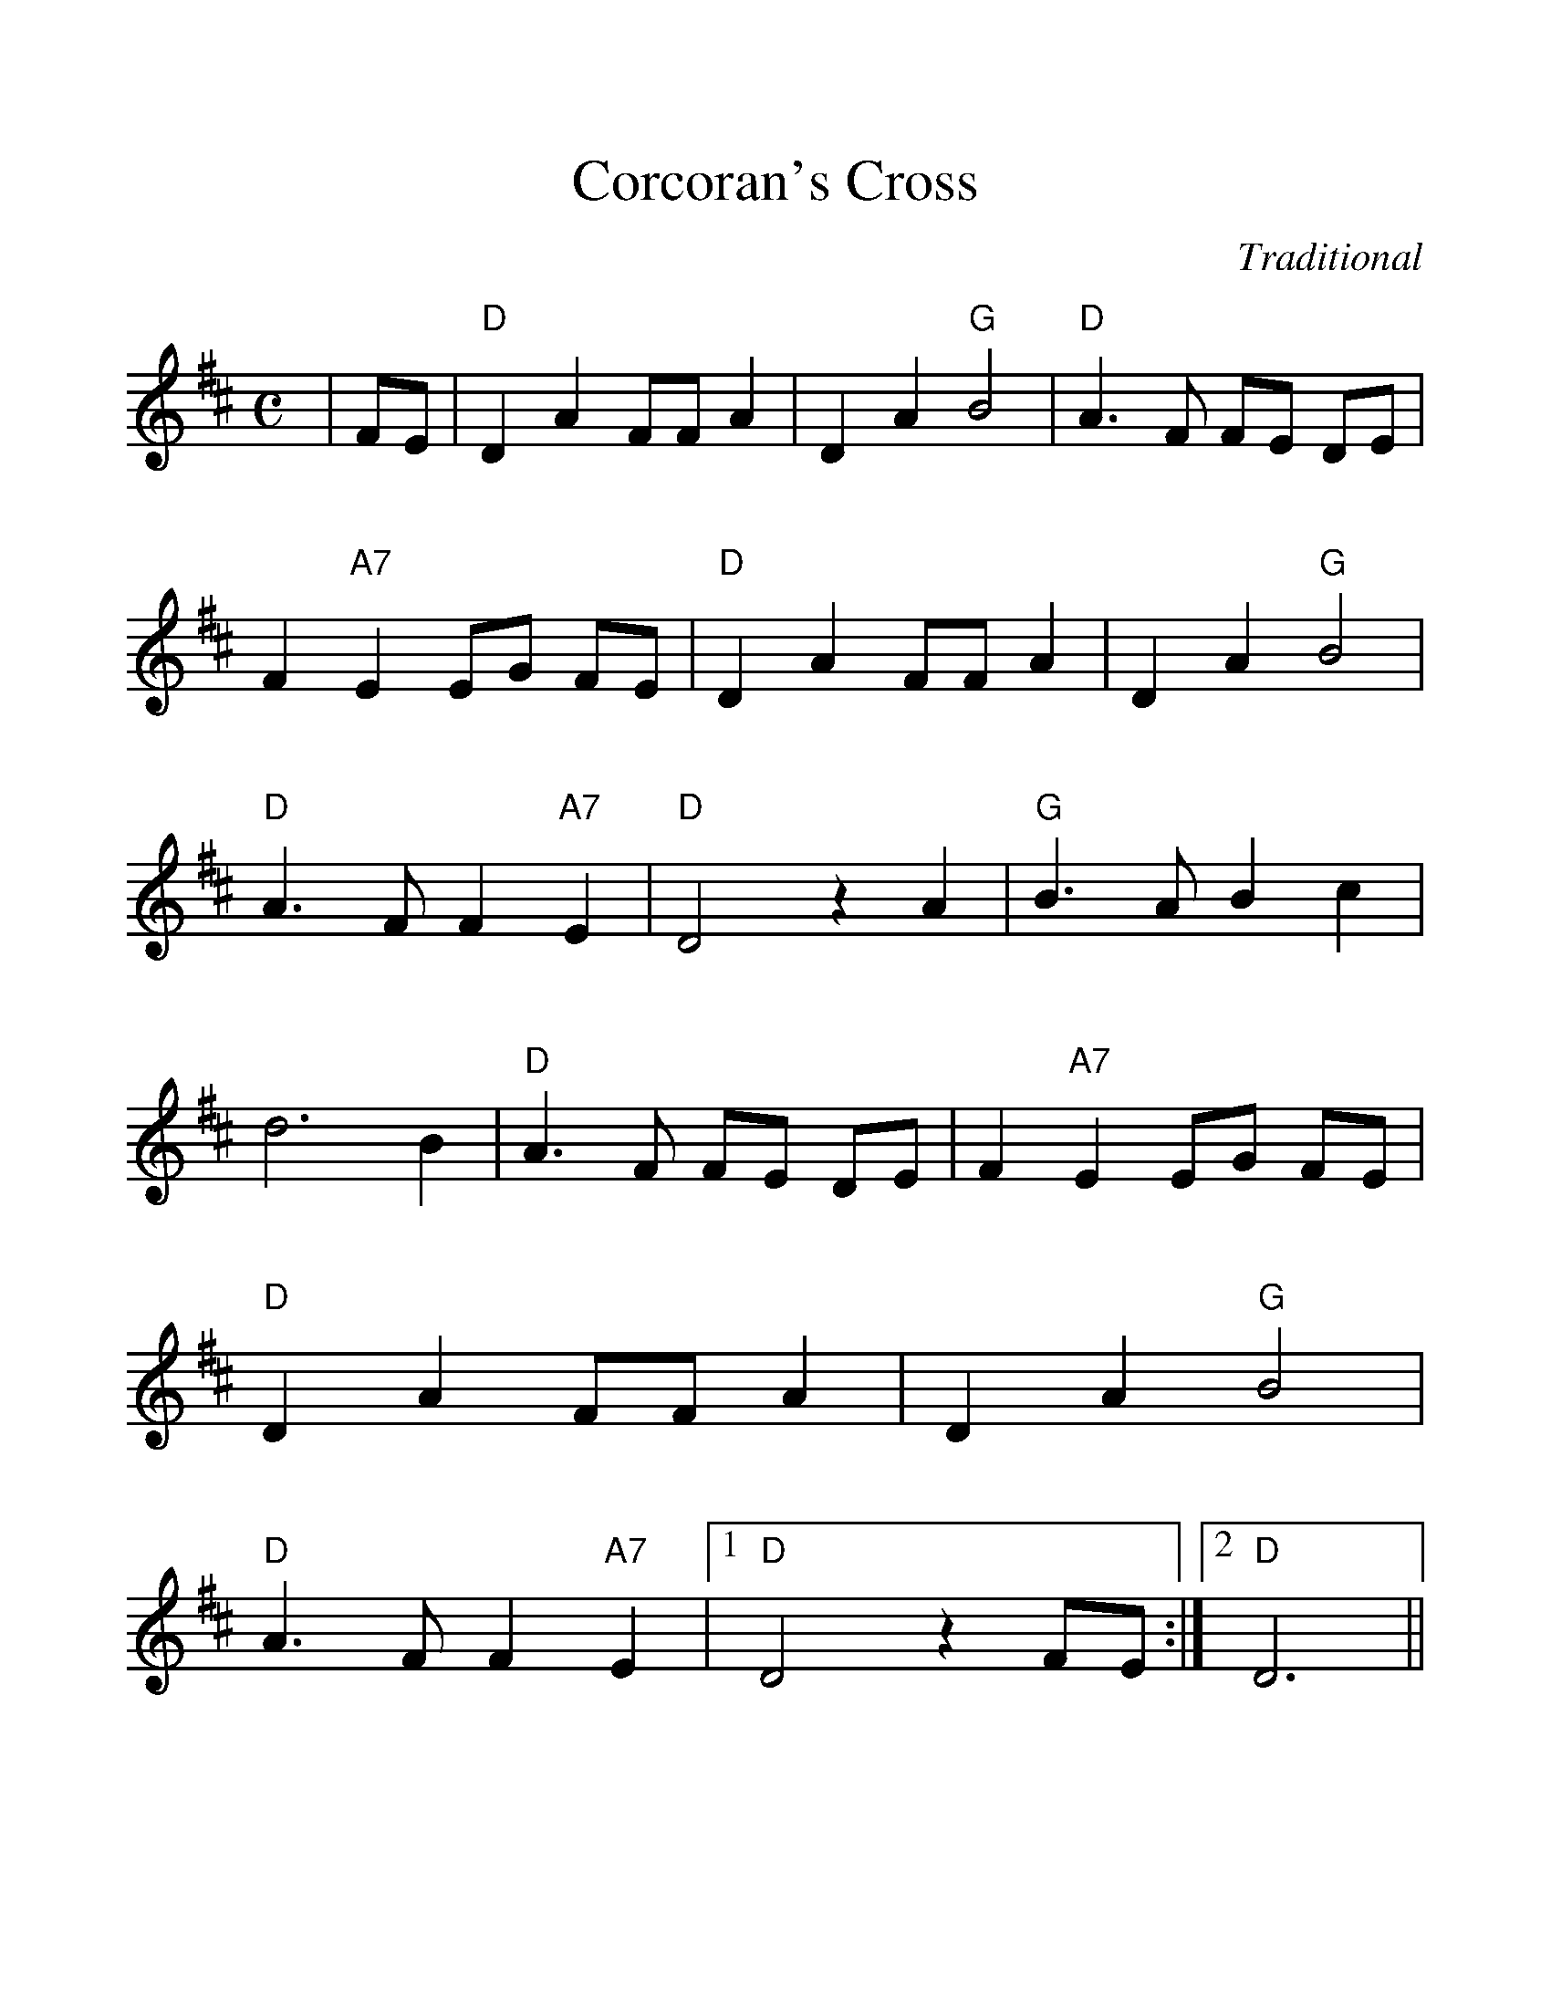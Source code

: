 %Scale the output
%%scale 1.150
%format bracinho.fmt
%%format dulcimer.fmt
%format chordsGCEA.fmt
%%titletrim false
% %%header Some header text
% %%footer "Copyright \u00A9 2012 Example of Copyright"
%%staffsep 60pt %between systems
%%sysstaffsep 60pt %between staves of a system
X:1
T:Corcoran's Cross
C:Traditional
M:C    %(3/4, 4/4, 6/8)
L:1/4    %(1/8, 1/4)
V:1 clef=treble
%%continueall 1
%%partsbox 1
%%writehistory 1
K:D    %(D, C)
|F/2E/2
|"D"D A F/2F/2 A|D A "G"B2|"D"A3/2 F/2 F/2E/2 D/2E/2|F "A7"E E/2G/2 F/2E/2
|"D"D A F/2F/2 A|D A "G"B2|"D"A3/2 F/2 F "A7"E|"D"D2 z A|"G"B3/2 A/2 B c
|d3 B|"D"A3/2 F/2 F/2E/2 D/2E/2|F "A7"E E/2G/2 F/2E/2|"D"D A F/2F/2 A
|D A "G"B2|"D"A3/2 F/2 F "A7"E|1 "D"D2 z F/2E/2:|2 "D"D3||




